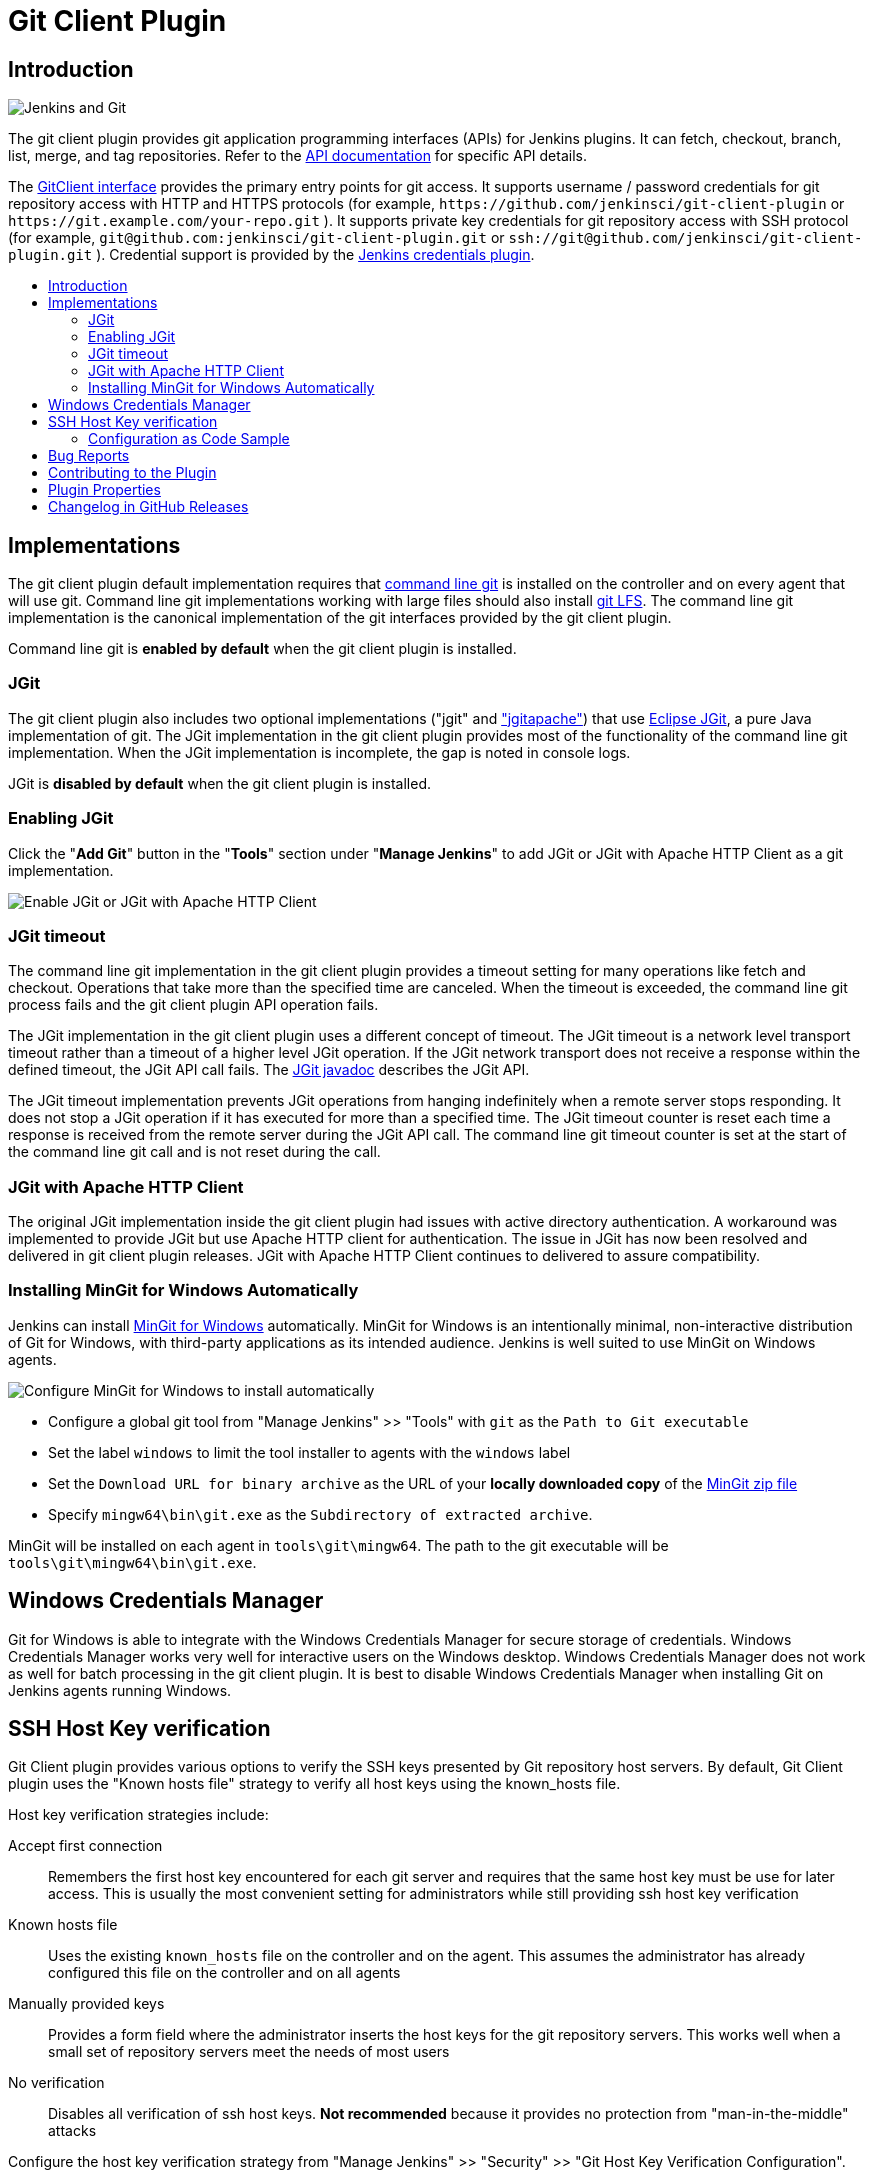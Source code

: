 [#git-client-plugin]
= Git Client Plugin
:toc: macro
:toc-title:

[#introduction]
== Introduction

image::images/jenkins-and-git.png[Jenkins and Git]

The git client plugin provides git application programming interfaces (APIs) for Jenkins plugins.
It can fetch, checkout, branch, list, merge, and tag repositories.
Refer to the https://javadoc.jenkins-ci.org/plugin/git-client/[API documentation] for specific API details.

The https://javadoc.jenkins-ci.org/plugin/git-client/org/jenkinsci/plugins/gitclient/GitClient.html[GitClient interface] provides the primary entry points for git access.
It supports username / password credentials for git repository access with HTTP and HTTPS protocols (for example, `+https://github.com/jenkinsci/git-client-plugin+` or `+https://git.example.com/your-repo.git+` ).
It supports private key credentials for git repository access with SSH protocol (for example, `+git@github.com:jenkinsci/git-client-plugin.git+` or `+ssh://git@github.com/jenkinsci/git-client-plugin.git+` ).
Credential support is provided by the https://plugins.jenkins.io/credentials[Jenkins credentials plugin].

toc::[]

[#implementations]
== Implementations

The git client plugin default implementation requires that https://git-scm.com/downloads[command line git] is installed on the controller and on every agent that will use git.
Command line git implementations working with large files should also install https://git-lfs.github.com/[git LFS].
The command line git implementation is the canonical implementation of the git interfaces provided by the git client plugin.

Command line git is *enabled by default* when the git client plugin is installed.

[#jgit]
=== JGit

The git client plugin also includes two optional implementations ("jgit" and <<jgit-with-apache-http-client,"jgitapache">>) that use https://www.eclipse.org/jgit/[Eclipse JGit], a pure Java implementation of git.
The JGit implementation in the git client plugin provides most of the functionality of the command line git implementation.
When the JGit implementation is incomplete, the gap is noted in console logs.

JGit is *disabled by default* when the git client plugin is installed.

[#enabling-jgit]
=== Enabling JGit

Click the "*Add Git*" button in the "*Tools*" section under "*Manage Jenkins*" to add JGit or JGit with Apache HTTP Client as a git implementation.

image::images/enable-jgit.png[Enable JGit or JGit with Apache HTTP Client]

=== JGit timeout

The command line git implementation in the git client plugin provides a timeout setting for many operations like fetch and checkout.
Operations that take more than the specified time are canceled.
When the timeout is exceeded, the command line git process fails and the git client plugin API operation fails.

The JGit implementation in the git client plugin uses a different concept of timeout.
The JGit timeout is a network level transport timeout rather than a timeout of a higher level JGit operation.
If the JGit network transport does not receive a response within the defined timeout, the JGit API call fails.
The link:https://javadoc.io/doc/org.eclipse.jgit/org.eclipse.jgit/latest/org.eclipse.jgit/org/eclipse/jgit/transport/Transport.html#setTimeout(int)[JGit javadoc] describes the JGit API.

The JGit timeout implementation prevents JGit operations from hanging indefinitely when a remote server stops responding.
It does not stop a JGit operation if it has executed for more than a specified time.
The JGit timeout counter is reset each time a response is received from the remote server during the JGit API call.
The command line git timeout counter is set at the start of the command line git call and is not reset during the call.

[#jgit-with-apache-http-client]
=== JGit with Apache HTTP Client

The original JGit implementation inside the git client plugin had issues with active directory authentication.
A workaround was implemented to provide JGit but use Apache HTTP client for authentication.
The issue in JGit has now been resolved and delivered in git client plugin releases.
JGit with Apache HTTP Client continues to delivered to assure compatibility.

[#installing-mingit-for-windows-automatically]
=== Installing MinGit for Windows Automatically

Jenkins can install link:https://github.com/git-for-windows/git/wiki/MinGit[MinGit for Windows] automatically.
MinGit for Windows is an intentionally minimal, non-interactive distribution of Git for Windows, with third-party applications as its intended audience.
Jenkins is well suited to use MinGit on Windows agents.

image::images/mingit-for-windows-as-a-tool.png[Configure MinGit for Windows to install automatically]

* Configure a global git tool from "Manage Jenkins" >> "Tools" with `git` as the `Path to Git executable`
* Set the label `windows` to limit the tool installer to agents with the `windows` label
* Set the `Download URL for binary archive` as the URL of your **locally downloaded copy** of the link:https://github.com/git-for-windows/git/releases/[MinGit zip file]
* Specify `mingw64\bin\git.exe` as the `Subdirectory of extracted archive`.

MinGit will be installed on each agent in `tools\git\mingw64`.
The path to the git executable will be `tools\git\mingw64\bin\git.exe`.

[#windows-credentials-manager]
== Windows Credentials Manager

Git for Windows is able to integrate with the Windows Credentials Manager for secure storage of credentials.
Windows Credentials Manager works very well for interactive users on the Windows desktop.
Windows Credentials Manager does not work as well for batch processing in the git client plugin.
It is best to disable Windows Credentials Manager when installing Git on Jenkins agents running Windows.

[#ssh-host-key-verification]
== SSH Host Key verification

Git Client plugin provides various options to verify the SSH keys presented by Git repository host servers.
By default, Git Client plugin uses the "Known hosts file" strategy to verify all host keys using the known_hosts file.

Host key verification strategies include:

Accept first connection::
Remembers the first host key encountered for each git server and requires that the same host key must be use for later access.
This is usually the most convenient setting for administrators while still providing ssh host key verification

Known hosts file::
Uses the existing `known_hosts` file on the controller and on the agent.
This assumes the administrator has already configured this file on the controller and on all agents

Manually provided keys::
Provides a form field where the administrator inserts the host keys for the git repository servers.
This works well when a small set of repository servers meet the needs of most users

No verification::
Disables all verification of ssh host keys.
**Not recommended** because it provides no protection from "man-in-the-middle" attacks

Configure the host key verification strategy from "Manage Jenkins" >> "Security" >> "Git Host Key Verification Configuration".

image::images/ssh-host-key-verification.png[Configure Ssh host key verification]

[NOTE]
====
OpenSSH releases prior to link:https://www.openssh.com/txt/release-7.6[OpenSSH 7.6 (released Oct 2017)] do not support the ssh command line argument used to accept first connection.
Red Hat Enterprise Linux 7, CentOS 7, AWS Linux 2, and Debian 9 all deliver OpenSSH releases older than OpenSSH 7.6.
The "Git Host Key Verification Configuration" for those systems cannot use the "Accept first connection" strategy with command line git.

Users of those operating systems have the following options:

* Use the "Manually provided keys" host key verification strategy and provide host keys for their git hosts
* Use the "Known hosts file" host key verification strategy and provide a known_hosts file on the agents with values for the required hosts
* Enable JGit and use JGit instead of command line git on agents and controllers with those older OpenSSH versions
* Switch the repository URL's in job definitions from ssh protocol to https protocol and provide a username / password credential for the clone instead of a private key credential
* Use the "No verification" host key verification strategy (not recommended)
====

=== Configuration as Code Sample

The link:https://plugins.jenkins.io/configuration-as-code/[configuration as code plugin] can define the SSH host key verification strategy.

The "Accept first connection" host key verification strategy can be configured like this:

[source,yaml]
----
security:
  gitHostKeyVerificationConfiguration:
    sshHostKeyVerificationStrategy: "acceptFirstConnectionStrategy"
----

The "Known hosts file" host key verification strategy can be configured like this:

[source,yaml]
----
security:
  gitHostKeyVerificationConfiguration:
    sshHostKeyVerificationStrategy: "knownHostsFileVerificationStrategy"
----

The "Manually provided keys" host key verification strategy might be configured like this:

[source,yaml]
----
security:
  gitHostKeyVerificationConfiguration:
    sshHostKeyVerificationStrategy:
      manuallyProvidedKeyVerificationStrategy:
        approvedHostKeys: |-
          bitbucket.org ssh-ed25519 AAAAC3NzaC1lZDI1NTE5AAAAIIazEu89wgQZ4bqs3d63QSMzYVa0MuJ2e2gKTKqu+UUO
          github.com ssh-ed25519 AAAAC3NzaC1lZDI1NTE5AAAAIOMqqnkVzrm0SdG6UOoqKLsabgH5C9okWi0dh2l9GKJl
          gitlab.com ssh-ed25519 AAAAC3NzaC1lZDI1NTE5AAAAIAfuCHKVTjquxvt6CM6tdG4SLp1Btn/nOeHHE5UOzRdf
----

The "No verification" strategy (not recommended) can be configured like this:

[source,yaml]
----
security:
  gitHostKeyVerificationConfiguration:
    sshHostKeyVerificationStrategy: "noHostKeyVerificationStrategy"
----

[#bug-reports]
== Bug Reports

Report issues and enhancements with the link:https://www.jenkins.io/participate/report-issue/redirect/#17423[Jenkins issue tracker].
Please use the link:https://www.jenkins.io/participate/report-issue/["How to Report an Issue"] guidelines when reporting issues.

[#contributing-to-the-plugin]
== Contributing to the Plugin

Refer to link:CONTRIBUTING.adoc#contributing-to-the-git-client-plugin[contributing to the plugin] for contribution guidelines.

== Plugin Properties

Some plugin settings are controlled by Java system properties.
The properties are often used to override a standard behavior or to revert to previous behavior.
Refer to link:https://www.jenkins.io/doc/book/managing/system-properties/[Jenkins Features Controlled with System Properties] for more details on system properties and how to set them.

checkRemoteURL::
When `org.jenkinsci.plugins.gitclient.CliGitAPIImpl.checkRemoteURL` is set to `false` it disables the safety checking of repository URLs.
+
Default is `true` so that repository URL's are rejected if they start with `-` or contain space characters.

forceFetch::
When `org.jenkinsci.plugins.gitclient.CliGitAPIImpl.forceFetch` is set to `false` it allows command line git versions 2.20 and later to not update tags which have already been fetched into the workspace.
+
Command line git 2.20 and later have changed behavior when fetching remote tags that already exist in the repository.
Command line git before 2.20 silently updates an existing tag if the remote tag points to a different SHA1 than the local tag.
Command line git 2.20 and later do not update an existing tag if the remote tag points to a different SHA1 than the local tag unless the `--force` option is passed to `git fetch`.
+
Default is `true` so that newer command line git versions behave the same as older versions.

promptForAuthentication::
When `org.jenkinsci.plugins.gitclient.CliGitAPIImpl.promptForAuthentication` is set to `true` it allows command line git versions 2.3 and later to prompt the user for authentication.
Command line git prompting for authentication should be rare, since Jenkins credentials should be managed through the credentials plugin.
+
Credential prompting could happen on multiple platforms, but is more common on Windows computers because many Windows agents run from the desktop environment.
Agents running on the desktop are much less common in Unix environments.
+
Default is `false` so that command line git does not prompt for interactive authentication.

useCLI::
When `org.jenkinsci.plugins.gitclient.CliGitAPIImpl.useCLI` is set to `false`, it will use JGit as the default implementation instead of command line git.
+
Default is `true` so that command line git is chosen as the default implementation.

user.name.file.encoding::
When `org.jenkinsci.plugins.gitclient.CliGitAPIImpl.user.name.file.encoding` is set to a non-empty value (like `IBM-1047`) and the agent is running on IBM zOS, the username credentials file is written using that character set.
The character sets of other credential files are not changed.
The character sets on other operating systems are not changed.
+
Default is empty so that zOS file encoding behaves as it did previously.

user.passphrase.file.encoding::
When `org.jenkinsci.plugins.gitclient.CliGitAPIImpl.user.passphrase.file.encoding` is set to a non-empty value (like `IBM-1047`) and the agent is running on IBM zOS, the ssh passphrase file is written using that character set.
The character sets of other credential files are not changed.
The character sets on other operating systems are not changed.
+
Default is empty so that zOS file encoding behaves as it did previously.

user.password.file.encoding::
When `org.jenkinsci.plugins.gitclient.CliGitAPIImpl.user.password.file.encoding` is set to a non-empty value (like `IBM-1047`) and the agent is running on IBM zOS, the password file is written using that character set.
The character sets of other credential files are not changed.
The character sets on other operating systems are not changed.
+
Default is empty so that zOS file encoding behaves as it did previously.

useSETSID::
When `org.jenkinsci.plugins.gitclient.CliGitAPIImpl.useSETSID` is set to `true` and the `setsid` command is available, the git client process on non-Windows computers will be started with the `setsid` command so that they are detached from any controlling terminal.
Most agents are run without a controlling terminal and the `useSETSID` setting is not needed.
Enable `useSETSID` only in those rare cases where the agent is running with a controlling terminal.
If it is not used in those cases, the agent may block on some authenticated git operations.
+
This setting can be helpful with link:https://plugins.jenkins.io/swarm/[Jenkins swarm agents] and inbound agents started from a terminal emulator.
+
Default is `false` so that `setsid` is not used.

[#changelog]
== Changelog in https://github.com/jenkinsci/git-client-plugin/releases[GitHub Releases]

Release notes have been recorded in https://github.com/jenkinsci/git-client-plugin/releases[GitHub] since git client plugin 2.8.1.
Prior release notes were recorded in the git client plugin repository link:https://github.com/jenkinsci/git-client-plugin/blob/91c7435dffb489c1e0eb0252c7992c61054b822e/CHANGELOG.adoc#changelog-moved-to-github-releases[change log].
